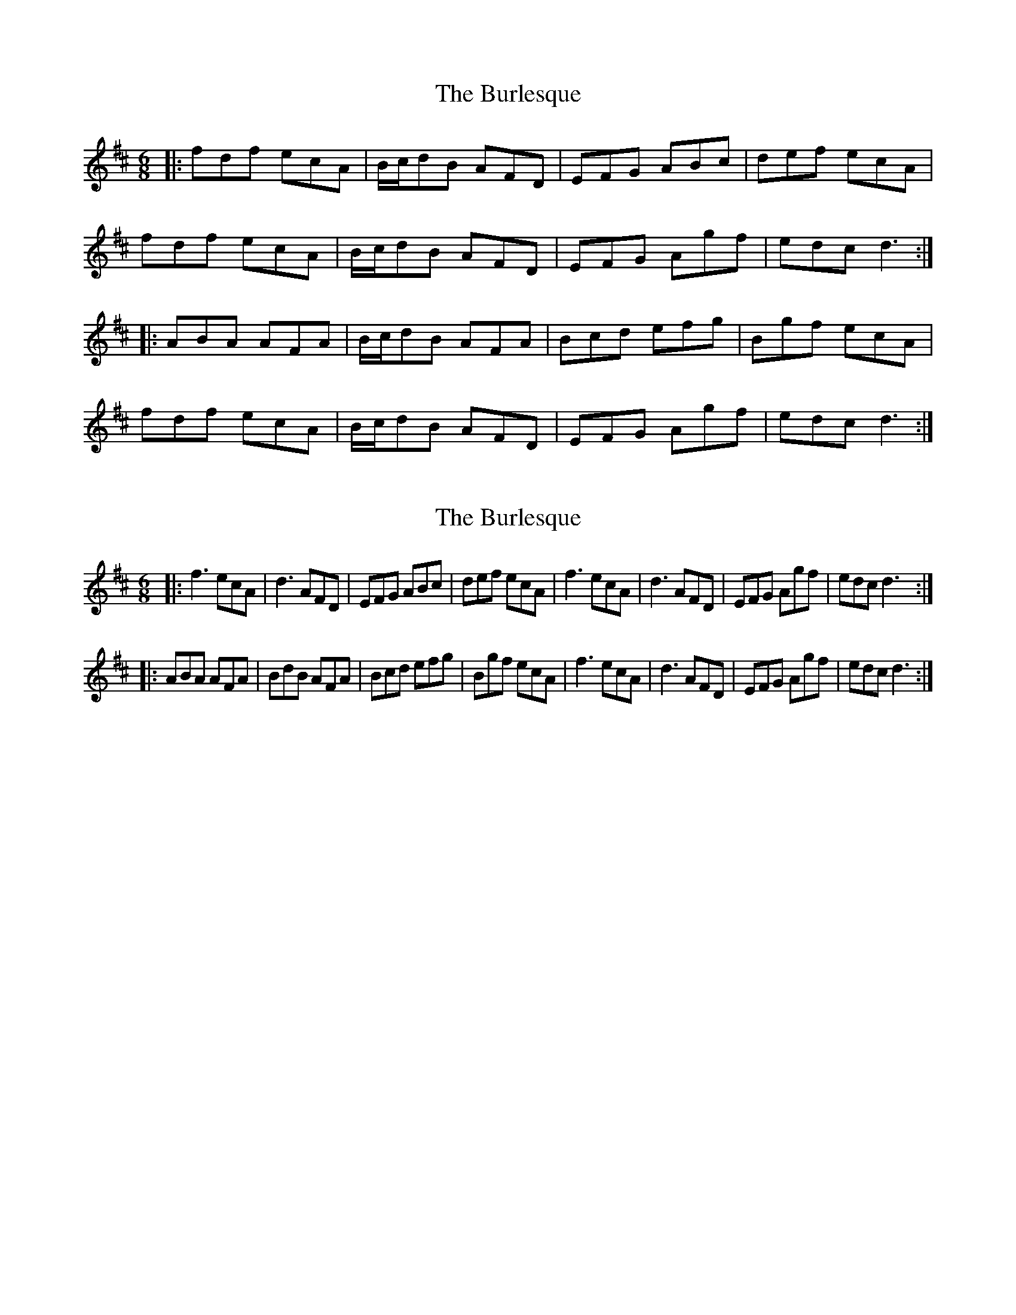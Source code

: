 X: 1
T: Burlesque, The
Z: fynnjamin
S: https://thesession.org/tunes/8517#setting8517
R: jig
M: 6/8
L: 1/8
K: Dmaj
|: fdf ecA | B/c/dB AFD | EFG ABc | def ecA |
fdf ecA | B/c/dB AFD | EFG Agf | edc d3 :|
|: ABA AFA | B/c/dB AFA | Bcd efg | Bgf ecA |
fdf ecA | B/c/dB AFD | EFG Agf | edc d3 :|
X: 2
T: Burlesque, The
Z: fynnjamin
S: https://thesession.org/tunes/8517#setting19548
R: jig
M: 6/8
L: 1/8
K: Dmaj
|: f3 ecA | d3 AFD | EFG ABc | def ecA | f3 ecA | d3 AFD | EFG Agf | edc d3 :||: ABA AFA | BdB AFA | Bcd efg | Bgf ecA | f3 ecA | d3 AFD | EFG Agf | edc d3 :|
